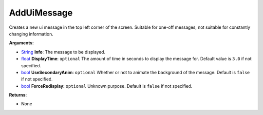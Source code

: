 
AddUiMessage
********************************************************
Creates a new ui message in the top left corner of the screen. Suitable for one-off messages, not suitable for constantly changing information.

**Arguments:**

- `String`_ **Info**: The message to be displayed.

- `float`_ **DisplayTime**: ``optional`` The amount of time in seconds to display the message for. Default value is ``3.0`` if not specified.

- `bool`_ **UseSecondaryAnim**: ``optional`` Whether or not to animate the background of the message. Default is ``false`` if not specified.

- `bool`_ **ForceRedisplay**: ``optional`` Unknown purpose. Default is ``false`` if not specified.

**Returns:**

- None

.. _`float`: ../Types/PrimitiveTypes.html#floating-point-types
.. _`String`: ../Types/PrimitiveTypes.html#string
.. _`bool`: ../Types/PrimitiveTypes.html#bool
